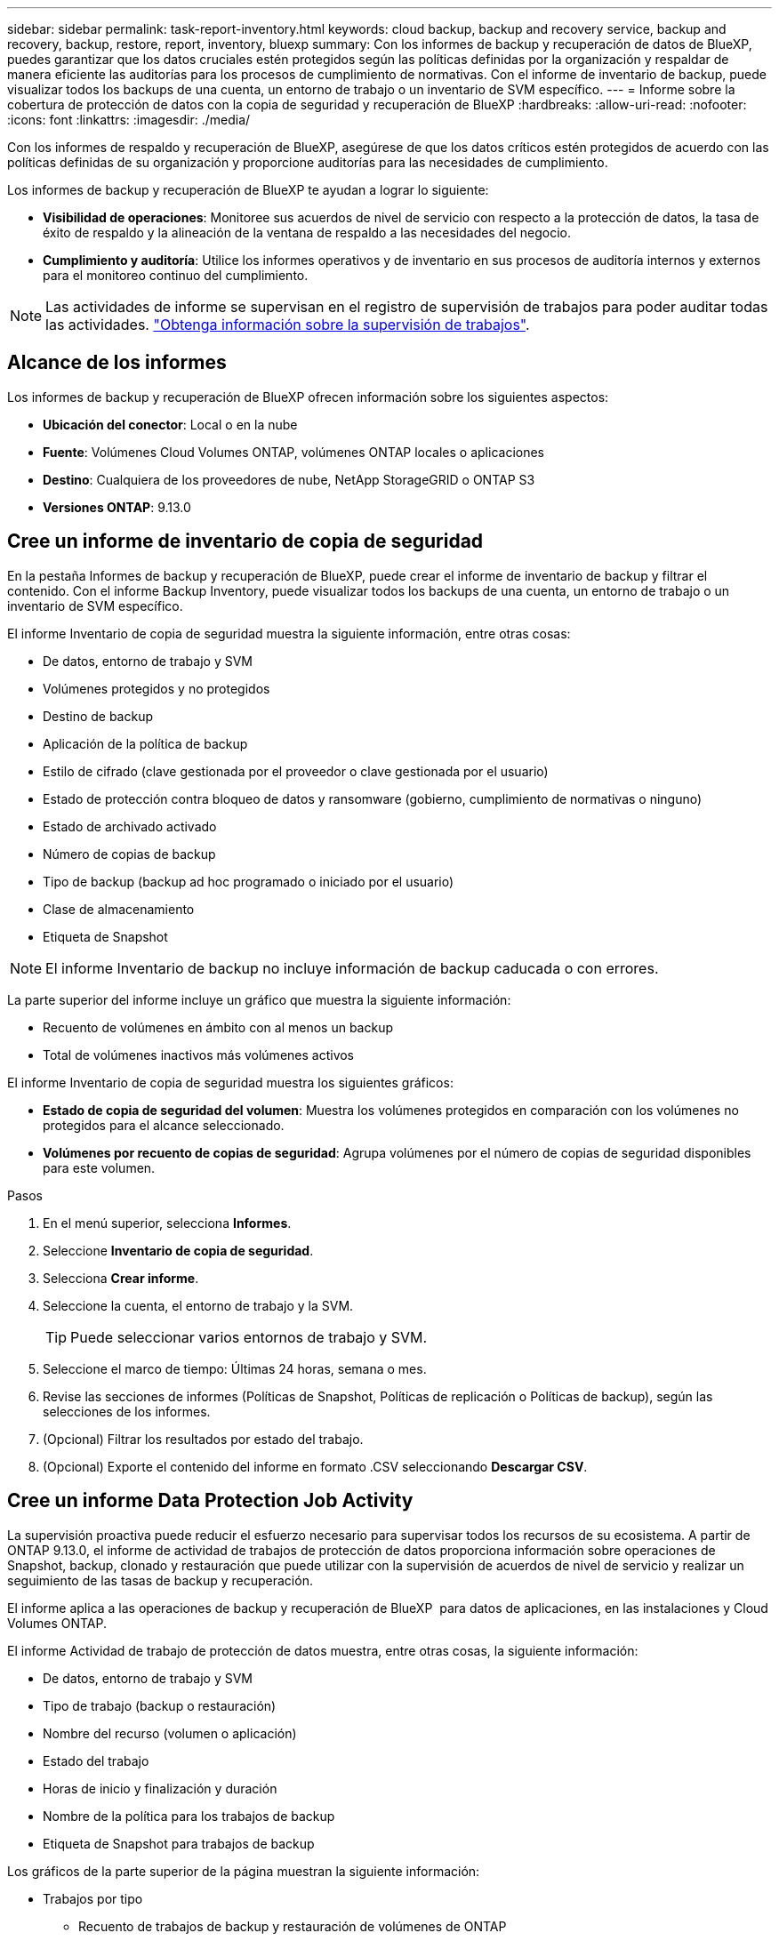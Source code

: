 ---
sidebar: sidebar 
permalink: task-report-inventory.html 
keywords: cloud backup, backup and recovery service, backup and recovery, backup, restore, report, inventory, bluexp 
summary: Con los informes de backup y recuperación de datos de BlueXP, puedes garantizar que los datos cruciales estén protegidos según las políticas definidas por la organización y respaldar de manera eficiente las auditorías para los procesos de cumplimiento de normativas. Con el informe de inventario de backup, puede visualizar todos los backups de una cuenta, un entorno de trabajo o un inventario de SVM específico. 
---
= Informe sobre la cobertura de protección de datos con la copia de seguridad y recuperación de BlueXP
:hardbreaks:
:allow-uri-read: 
:nofooter: 
:icons: font
:linkattrs: 
:imagesdir: ./media/


[role="lead"]
Con los informes de respaldo y recuperación de BlueXP, asegúrese de que los datos críticos estén protegidos de acuerdo con las políticas definidas de su organización y proporcione auditorías para las necesidades de cumplimiento.

Los informes de backup y recuperación de BlueXP te ayudan a lograr lo siguiente:

* *Visibilidad de operaciones*: Monitoree sus acuerdos de nivel de servicio con respecto a la protección de datos, la tasa de éxito de respaldo y la alineación de la ventana de respaldo a las necesidades del negocio.
* *Cumplimiento y auditoría*: Utilice los informes operativos y de inventario en sus procesos de auditoría internos y externos para el monitoreo continuo del cumplimiento.



NOTE: Las actividades de informe se supervisan en el registro de supervisión de trabajos para poder auditar todas las actividades. link:task-monitor-backup-jobs.html["Obtenga información sobre la supervisión de trabajos"].



== Alcance de los informes

Los informes de backup y recuperación de BlueXP ofrecen información sobre los siguientes aspectos:

* *Ubicación del conector*: Local o en la nube
* *Fuente*: Volúmenes Cloud Volumes ONTAP, volúmenes ONTAP locales o aplicaciones
* *Destino*: Cualquiera de los proveedores de nube, NetApp StorageGRID o ONTAP S3
* *Versiones ONTAP*: 9.13.0




== Cree un informe de inventario de copia de seguridad

En la pestaña Informes de backup y recuperación de BlueXP, puede crear el informe de inventario de backup y filtrar el contenido. Con el informe Backup Inventory, puede visualizar todos los backups de una cuenta, un entorno de trabajo o un inventario de SVM específico.

El informe Inventario de copia de seguridad muestra la siguiente información, entre otras cosas:

* De datos, entorno de trabajo y SVM
* Volúmenes protegidos y no protegidos
* Destino de backup
* Aplicación de la política de backup
* Estilo de cifrado (clave gestionada por el proveedor o clave gestionada por el usuario)
* Estado de protección contra bloqueo de datos y ransomware (gobierno, cumplimiento de normativas o ninguno)
* Estado de archivado activado
* Número de copias de backup
* Tipo de backup (backup ad hoc programado o iniciado por el usuario)
* Clase de almacenamiento
* Etiqueta de Snapshot



NOTE: El informe Inventario de backup no incluye información de backup caducada o con errores.

La parte superior del informe incluye un gráfico que muestra la siguiente información:

* Recuento de volúmenes en ámbito con al menos un backup
* Total de volúmenes inactivos más volúmenes activos


El informe Inventario de copia de seguridad muestra los siguientes gráficos:

* *Estado de copia de seguridad del volumen*: Muestra los volúmenes protegidos en comparación con los volúmenes no protegidos para el alcance seleccionado.
* *Volúmenes por recuento de copias de seguridad*: Agrupa volúmenes por el número de copias de seguridad disponibles para este volumen.


.Pasos
. En el menú superior, selecciona *Informes*.
. Seleccione *Inventario de copia de seguridad*.
. Selecciona *Crear informe*.
. Seleccione la cuenta, el entorno de trabajo y la SVM.
+

TIP: Puede seleccionar varios entornos de trabajo y SVM.

. Seleccione el marco de tiempo: Últimas 24 horas, semana o mes.
. Revise las secciones de informes (Políticas de Snapshot, Políticas de replicación o Políticas de backup), según las selecciones de los informes.
. (Opcional) Filtrar los resultados por estado del trabajo.
. (Opcional) Exporte el contenido del informe en formato .CSV seleccionando *Descargar CSV*.




== Cree un informe Data Protection Job Activity

La supervisión proactiva puede reducir el esfuerzo necesario para supervisar todos los recursos de su ecosistema. A partir de ONTAP 9.13.0, el informe de actividad de trabajos de protección de datos proporciona información sobre operaciones de Snapshot, backup, clonado y restauración que puede utilizar con la supervisión de acuerdos de nivel de servicio y realizar un seguimiento de las tasas de backup y recuperación.

El informe aplica a las operaciones de backup y recuperación de BlueXP  para datos de aplicaciones, en las instalaciones y Cloud Volumes ONTAP.

El informe Actividad de trabajo de protección de datos muestra, entre otras cosas, la siguiente información:

* De datos, entorno de trabajo y SVM
* Tipo de trabajo (backup o restauración)
* Nombre del recurso (volumen o aplicación)
* Estado del trabajo
* Horas de inicio y finalización y duración
* Nombre de la política para los trabajos de backup
* Etiqueta de Snapshot para trabajos de backup


Los gráficos de la parte superior de la página muestran la siguiente información:

* Trabajos por tipo
+
** Recuento de trabajos de backup y restauración de volúmenes de ONTAP
** Número de trabajos de backup y restauración de aplicaciones
** Recuento de tareas de backup y restauración de máquinas virtuales


* Actividad laboral diaria


.Pasos
. En el menú superior, selecciona *Informes*.
. Seleccione *Actividad de trabajo de protección de datos*.
. Selecciona *Crear informe*.
. Seleccione la cuenta, el entorno de trabajo y la SVM.
. Seleccione el marco de tiempo: Últimas 24 horas, semana o mes.
. (Opcional) Filtre los resultados por estado de trabajo, tipos de trabajos (backup o restauración) y recurso.
. (Opcional) Exporte el contenido del informe en formato .CSV seleccionando *Descargar CSV*.

